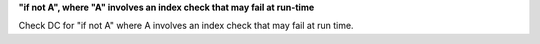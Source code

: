 **"if not A", where "A" involves an index check that may fail at run-time**

Check DC for "if not A" where A involves an index check that
may fail at run time.
